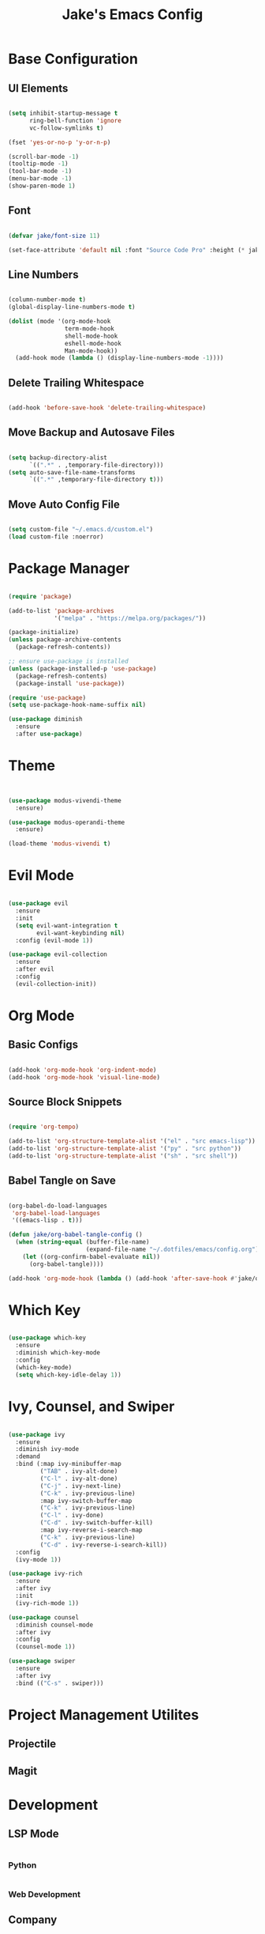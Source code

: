 #+title: Jake's Emacs Config
#+property: header-args:emacs-lisp :tangle ~/.emacs.d/init.el :mkdirp yes

* Base Configuration
** UI Elements

#+begin_src emacs-lisp

  (setq inhibit-startup-message t
        ring-bell-function 'ignore
        vc-follow-symlinks t)

  (fset 'yes-or-no-p 'y-or-n-p)

  (scroll-bar-mode -1)
  (tooltip-mode -1)
  (tool-bar-mode -1)
  (menu-bar-mode -1)
  (show-paren-mode 1)

#+end_src

** Font

#+begin_src emacs-lisp

  (defvar jake/font-size 11)

  (set-face-attribute 'default nil :font "Source Code Pro" :height (* jake/font-size 10))

#+end_src

** Line Numbers

#+begin_src emacs-lisp

  (column-number-mode t)
  (global-display-line-numbers-mode t)

  (dolist (mode '(org-mode-hook
                  term-mode-hook
                  shell-mode-hook
                  eshell-mode-hook
                  Man-mode-hook))
    (add-hook mode (lambda () (display-line-numbers-mode -1))))

#+end_src

** Delete Trailing Whitespace

#+begin_src emacs-lisp

  (add-hook 'before-save-hook 'delete-trailing-whitespace)

#+end_src

** Move Backup and Autosave Files

#+begin_src emacs-lisp

  (setq backup-directory-alist
        `((".*" . ,temporary-file-directory)))
  (setq auto-save-file-name-transforms
        `((".*" ,temporary-file-directory t)))

#+end_src

** Move Auto Config File

#+begin_src emacs-lisp

  (setq custom-file "~/.emacs.d/custom.el")
  (load custom-file :noerror)

#+end_src


* Package Manager

  #+begin_src emacs-lisp

    (require 'package)

    (add-to-list 'package-archives
                 '("melpa" . "https://melpa.org/packages/"))

    (package-initialize)
    (unless package-archive-contents
      (package-refresh-contents))

    ;; ensure use-package is installed
    (unless (package-installed-p 'use-package)
      (package-refresh-contents)
      (package-install 'use-package))

    (require 'use-package)
    (setq use-package-hook-name-suffix nil)

    (use-package diminish
      :ensure
      :after use-package)

  #+end_src


* Theme

#+begin_src emacs-lisp


  (use-package modus-vivendi-theme
    :ensure)

  (use-package modus-operandi-theme
    :ensure)

  (load-theme 'modus-vivendi t)

#+end_src


* Evil Mode

  #+begin_src emacs-lisp

    (use-package evil
      :ensure
      :init
      (setq evil-want-integration t
            evil-want-keybinding nil)
      :config (evil-mode 1))

    (use-package evil-collection
      :ensure
      :after evil
      :config
      (evil-collection-init))

  #+end_src


* Org Mode
** Basic Configs

#+begin_src emacs-lisp

  (add-hook 'org-mode-hook 'org-indent-mode)
  (add-hook 'org-mode-hook 'visual-line-mode)

#+end_src

** Source Block Snippets

#+begin_src emacs-lisp

  (require 'org-tempo)

  (add-to-list 'org-structure-template-alist '("el" . "src emacs-lisp"))
  (add-to-list 'org-structure-template-alist '("py" . "src python"))
  (add-to-list 'org-structure-template-alist '("sh" . "src shell"))

#+end_src

** Babel Tangle on Save

#+begin_src emacs-lisp

  (org-babel-do-load-languages
   'org-babel-load-languages
   '((emacs-lisp . t)))

  (defun jake/org-babel-tangle-config ()
    (when (string-equal (buffer-file-name)
                        (expand-file-name "~/.dotfiles/emacs/config.org"))
      (let ((org-confirm-babel-evaluate nil))
        (org-babel-tangle))))

  (add-hook 'org-mode-hook (lambda () (add-hook 'after-save-hook #'jake/org-babel-tangle-config)))

#+end_src


* Which Key

#+begin_src emacs-lisp

  (use-package which-key
    :ensure
    :diminish which-key-mode
    :config
    (which-key-mode)
    (setq which-key-idle-delay 1))

#+end_src


* Ivy, Counsel, and Swiper

#+begin_src emacs-lisp

  (use-package ivy
    :ensure
    :diminish ivy-mode
    :demand
    :bind (:map ivy-minibuffer-map
           ("TAB" . ivy-alt-done)
           ("C-l" . ivy-alt-done)
           ("C-j" . ivy-next-line)
           ("C-k" . ivy-previous-line)
           :map ivy-switch-buffer-map
           ("C-k" . ivy-previous-line)
           ("C-l" . ivy-done)
           ("C-d" . ivy-switch-buffer-kill)
           :map ivy-reverse-i-search-map
           ("C-k" . ivy-previous-line)
           ("C-d" . ivy-reverse-i-search-kill))
    :config
    (ivy-mode 1))

  (use-package ivy-rich
    :ensure
    :after ivy
    :init
    (ivy-rich-mode 1))

  (use-package counsel
    :diminish counsel-mode
    :after ivy
    :config
    (counsel-mode 1))

  (use-package swiper
    :ensure
    :after ivy
    :bind (("C-s" . swiper)))

#+end_src


* Project Management Utilites
** Projectile
** Magit


* Development
** LSP Mode

#+begin_src emacs-lisp

#+end_src

*** Python

#+begin_src emacs-lisp

#+end_src

*** Web Development


** Company

#+begin_src emacs-lisp

  (use-package company
    :ensure
    :diminish company-mode
    :custom
    (company-minimum-prefix-length 1)
    (company-idle-delay 0)
    :config
    (global-company-mode t))

  (use-package company-box
    :diminish company-box-mode
    :hook (company-mode . company-box-mode))

#+end_src


* Leader Keybinds with General

#+begin_src emacs-lisp

  (use-package general
    :ensure
    :after which-key
    :config
    (general-create-definer jake/leader
      :prefix "SPC")
    (jake/leader
      :keymaps 'normal
      "f"  'find-file
      "b"  'switch-to-buffer
      "w"  '(:ignore t :which-key "window")
      "wo" 'delete-other-windows
      "wc" 'delete-window
      "ws" 'split-window-below
      "wv" 'split-window-right
      "ww" 'other-window
      "wf" 'find-file-other-window))

#+end_src
